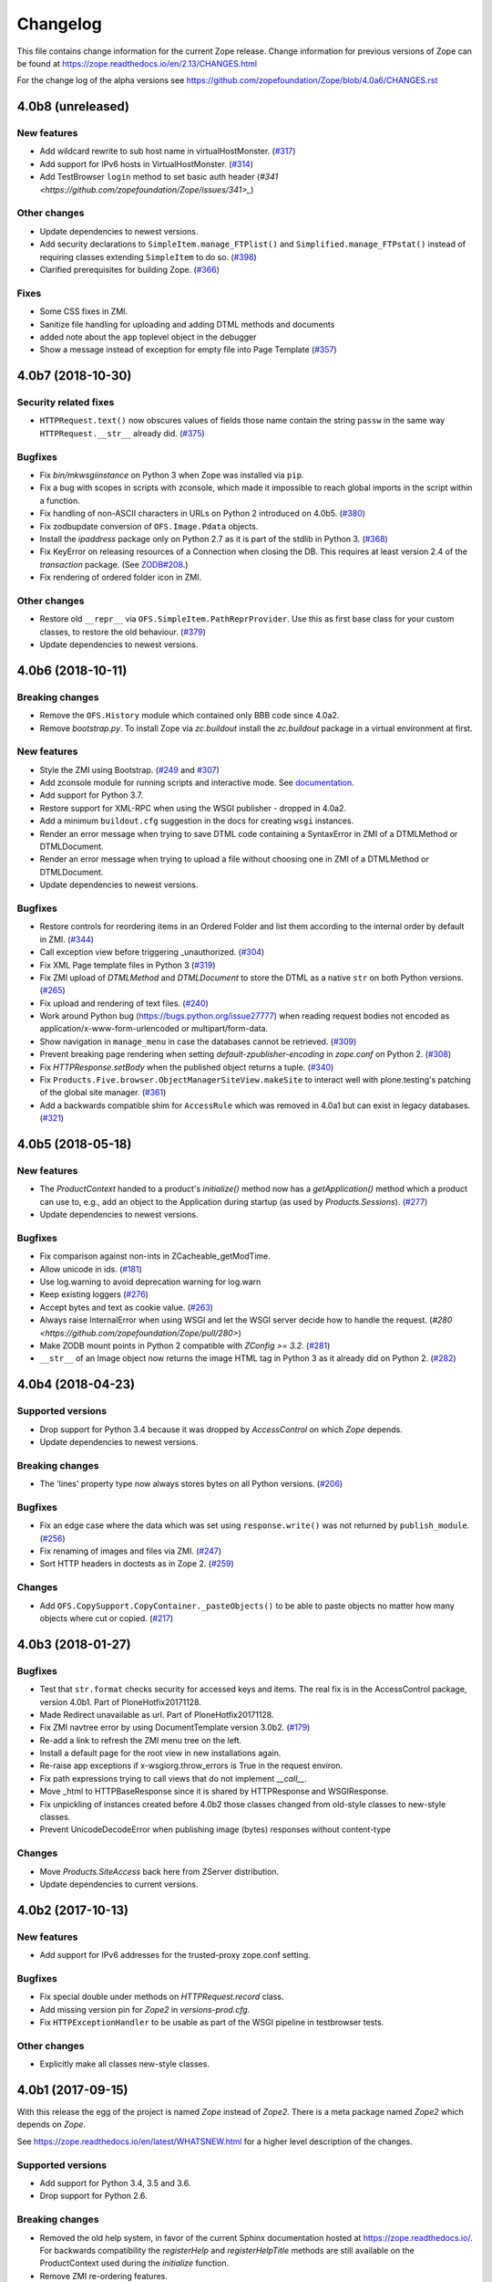 Changelog
=========

This file contains change information for the current Zope release.
Change information for previous versions of Zope can be found at
https://zope.readthedocs.io/en/2.13/CHANGES.html

For the change log of the alpha versions see
https://github.com/zopefoundation/Zope/blob/4.0a6/CHANGES.rst

4.0b8 (unreleased)
------------------

New features
++++++++++++

- Add wildcard rewrite to sub host name in virtualHostMonster.
  (`#317 <https://github.com/zopefoundation/Zope/issues/317>`_)

- Add support for IPv6 hosts in VirtualHostMonster.
  (`#314 <https://github.com/zopefoundation/Zope/pull/314>`_)

- Add TestBrowser ``login`` method to set basic auth header
  (`#341 <https://github.com/zopefoundation/Zope/issues/341>_`)

Other changes
+++++++++++++

- Update dependencies to newest versions.

- Add security declarations to ``SimpleItem.manage_FTPlist()`` and
  ``Simplified.manage_FTPstat()`` instead of requiring classes extending
  ``SimpleItem`` to do so.
  (`#398 <https://github.com/zopefoundation/Zope/pull/398>`_)

- Clarified prerequisites for building Zope.
  (`#366 <https://github.com/zopefoundation/Zope/issues/366>`_)
  
Fixes
+++++

- Some CSS fixes in ZMI.

- Sanitize file handling for uploading and adding DTML methods and documents

- added note about the ``app`` toplevel object in the debugger

- Show a message instead of exception for empty file into Page Template
  (`#357 <https://github.com/zopefoundation/Zope/issues/357>`_)


4.0b7 (2018-10-30)
------------------

Security related fixes
++++++++++++++++++++++

- ``HTTPRequest.text()`` now obscures values of fields those name
  contain the string ``passw`` in the same way ``HTTPRequest.__str__`` already
  did.
  (`#375 <https://github.com/zopefoundation/Zope/issues/375>`_)

Bugfixes
++++++++

- Fix `bin/mkwsgiinstance` on Python 3 when Zope was installed via ``pip``.

- Fix a bug with scopes in scripts with zconsole, which made it impossible to
  reach global imports in the script within a function.

- Fix handling of non-ASCII characters in URLs on Python 2 introduced on 4.0b5.
  (`#380 <https://github.com/zopefoundation/Zope/pull/380>`_)

- Fix zodbupdate conversion of ``OFS.Image.Pdata`` objects.

- Install the `ipaddress` package only on Python 2.7 as it is part of the
  stdlib in Python 3.
  (`#368 <https://github.com/zopefoundation/Zope/issues/368>`_)

- Fix KeyError on releasing resources of a Connection when closing the DB.
  This requires at least version 2.4 of the `transaction` package.
  (See `ZODB#208 <https://github.com/zopefoundation/ZODB/issues/208>`_.)

- Fix rendering of ordered folder icon in ZMI.

Other changes
+++++++++++++

- Restore old ``__repr__`` via ``OFS.SimpleItem.PathReprProvider``. Use this
  as first base class for your custom classes, to restore the old behaviour.
  (`#379 <https://github.com/zopefoundation/Zope/issues/379>`_)

- Update dependencies to newest versions.


4.0b6 (2018-10-11)
------------------

Breaking changes
++++++++++++++++

- Remove the ``OFS.History`` module which contained only BBB code since 4.0a2.

- Remove `bootstrap.py`. To install Zope via `zc.buildout` install the
  `zc.buildout` package in a virtual environment at first.

New features
++++++++++++

- Style the ZMI using Bootstrap.
  (`#249 <https://github.com/zopefoundation/Zope/pull/249>`_ and
  `#307 <https://github.com/zopefoundation/Zope/pull/307>`_)

- Add zconsole module for running scripts and interactive mode.
  See `documentation <https://zope.readthedocs.io/en/latest/operation.html#debugging-zope>`_.

- Add support for Python 3.7.

- Restore support for XML-RPC when using the WSGI publisher - dropped in 4.0a2.

- Add a minimum ``buildout.cfg`` suggestion in the docs for creating ``wsgi``
  instances.

- Render an error message when trying to save DTML code containing a
  SyntaxError in ZMI of a DTMLMethod or DTMLDocument.

- Render an error message when trying to upload a file without choosing one
  in ZMI of a DTMLMethod or DTMLDocument.

- Update dependencies to newest versions.

Bugfixes
++++++++

- Restore controls for reordering items in an Ordered Folder and list them
  according to the internal order by default in ZMI.
  (`#344 <https://github.com/zopefoundation/Zope/pull/344>`_)

- Call exception view before triggering _unauthorized.
  (`#304 <https://github.com/zopefoundation/Zope/pull/304>`_)

- Fix XML Page template files in Python 3
  (`#319 <https://github.com/zopefoundation/Zope/issues/319>`_)

- Fix ZMI upload of `DTMLMethod` and `DTMLDocument` to store the DTML as a
  native ``str`` on both Python versions.
  (`#265 <https://github.com/zopefoundation/Zope/pull/265>`_)

- Fix upload and rendering of text files.
  (`#240 <https://github.com/zopefoundation/Zope/pull/240>`_)

- Work around Python bug (https://bugs.python.org/issue27777)
  when reading request bodies not encoded as application/x-www-form-urlencoded
  or multipart/form-data.

- Show navigation in ``manage_menu`` in case the databases cannot be retrieved.
  (`#309 <https://github.com/zopefoundation/Zope/issues/309>`_)

- Prevent breaking page rendering when setting `default-zpublisher-encoding`
  in `zope.conf` on Python 2.
  (`#308 <https://github.com/zopefoundation/Zope/issue/308>`_)

- Fix `HTTPResponse.setBody` when the published object returns a tuple.
  (`#340 <https://github.com/zopefoundation/Zope/pull/340>`_)

- Fix ``Products.Five.browser.ObjectManagerSiteView.makeSite``
  to interact well with plone.testing's patching of the global site manager.
  (`#361 <https://github.com/zopefoundation/Zope/pull/361>`_)

- Add a backwards compatible shim for ``AccessRule`` which was removed in 4.0a1
  but can exist in legacy databases.
  (`#321 <https://github.com/zopefoundation/Zope/issue/321>`_)


4.0b5 (2018-05-18)
------------------

New features
++++++++++++

- The `ProductContext` handed to a product's `initialize()` method
  now has a `getApplication()` method which a product can use to,
  e.g., add an object to the Application during startup (as used
  by `Products.Sessions`).
  (`#277 <https://github.com/zopefoundation/Zope/pull/277>`_)

- Update dependencies to newest versions.

Bugfixes
++++++++

- Fix comparison against non-ints in ZCacheable_getModTime.

- Allow unicode in ids.
  (`#181 <https://github.com/zopefoundation/Zope/pull/181>`_)

- Use log.warning to avoid deprecation warning for log.warn

- Keep existing loggers
  (`#276 <https://github.com/zopefoundation/Zope/pull/276>`_)

- Accept bytes and text as cookie value.
  (`#263 <https://github.com/zopefoundation/Zope/pull/263>`_)

- Always raise InternalError when using WSGI and let the WSGI server decide
  how to handle the request.
  (`#280 <https://github.com/zopefoundation/Zope/pull/280>`)

- Make ZODB mount points in Python 2 compatible with `ZConfig >= 3.2`.
  (`#281 <https://github.com/zopefoundation/Zope/pull/281>`_)

- ``__str__`` of an Image object now returns the image HTML tag in
  Python 3 as it already did on Python 2.
  (`#282 <https://github.com/zopefoundation/Zope/pull/282>`_)


4.0b4 (2018-04-23)
------------------

Supported versions
++++++++++++++++++

- Drop support for Python 3.4 because it was dropped by `AccessControl` on
  which `Zope` depends.

- Update dependencies to newest versions.

Breaking changes
++++++++++++++++

- The 'lines' property type now always stores bytes on all Python versions.
  (`#206 <https://github.com/zopefoundation/Zope/issues/206>`_)

Bugfixes
++++++++

- Fix an edge case where the data which was set using ``response.write()`` was
  not returned by ``publish_module``.
  (`#256 <https://github.com/zopefoundation/Zope/issues/256>`_)

- Fix renaming of images and files via ZMI.
  (`#247 <https://github.com/zopefoundation/Zope/issues/247>`_)

- Sort HTTP headers in doctests as in Zope 2.
  (`#259 <https://github.com/zopefoundation/Zope/pull/259>`_)

Changes
+++++++

- Add ``OFS.CopySupport.CopyContainer._pasteObjects()`` to be able to paste
  objects no matter how many objects where cut or copied.
  (`#217 <https://github.com/zopefoundation/Zope/issues/217>`_)


4.0b3 (2018-01-27)
------------------

Bugfixes
++++++++

- Test that ``str.format`` checks security for accessed keys and items.
  The real fix is in the AccessControl package, version 4.0b1.
  Part of PloneHotfix20171128.

- Made Redirect unavailable as url.  Part of PloneHotfix20171128.

- Fix ZMI navtree error by using DocumentTemplate version 3.0b2.
  (`#179 <https://github.com/zopefoundation/Zope/issues/179>`_)

- Re-add a link to refresh the ZMI menu tree on the left.

- Install a default page for the root view in new installations again.

- Re-raise app exceptions if x-wsgiorg.throw_errors is True in the request environ.

- Fix path expressions trying to call views that do not implement `__call__`.

- Move _html to HTTPBaseResponse since it is shared by HTTPResponse and WSGIResponse.

- Fix unpickling of instances created before 4.0b2 those classes changed from
  old-style classes to new-style classes.

- Prevent UnicodeDecodeError when publishing image (bytes) responses without content-type

Changes
+++++++

- Move `Products.SiteAccess` back here from ZServer distribution.

- Update dependencies to current versions.


4.0b2 (2017-10-13)
------------------

New features
++++++++++++

- Add support for IPv6 addresses for the trusted-proxy zope.conf setting.

Bugfixes
++++++++

- Fix special double under methods on `HTTPRequest.record` class.

- Add missing version pin for `Zope2` in `versions-prod.cfg`.

- Fix ``HTTPExceptionHandler`` to be usable as part of the WSGI pipeline in
  testbrowser tests.

Other changes
+++++++++++++

- Explicitly make all classes new-style classes.


4.0b1 (2017-09-15)
------------------

With this release the egg of the project is named `Zope` instead of `Zope2`.
There is a meta package named `Zope2` which depends on `Zope`.

See https://zope.readthedocs.io/en/latest/WHATSNEW.html for a higher level
description of the changes.

Supported versions
++++++++++++++++++

- Add support for Python 3.4, 3.5 and 3.6.

- Drop support for Python 2.6.

Breaking changes
++++++++++++++++

- Removed the old help system, in favor of the current Sphinx documentation
  hosted at https://zope.readthedocs.io/. For backwards compatibility the
  `registerHelp` and `registerHelpTitle` methods are still available on the
  ProductContext used during the `initialize` function.

- Remove ZMI re-ordering features.

- Retired icons from the `Zope Management Interface` and various smaller
  cleanups of ZMI screens.

- Remove xml-export.

- Remove `Globals` package, opened database are now found in
  `Zope2.opened` next to `Zope2.DB`.

- Remove proxy role support from DTML documents and methods.

- Removed `AccessRule` and `SiteRoot` from `Products.SiteAccess`.

- Remove `Products.ZReST` and the `reStructuredText` wrapper, you can use
  `docutils` directly to gain `reST` support.

- Stop setting ``CLIENT_HOME`` as a builtin, get it via
  ``App.config.getConfiguration().clienthome`` instead.

- Drop ``OFS.History`` functionality.

- Removed ``OFS.DefaultObservable`` - an early predecessor of `zope.event`.

- Removed ``OFS.ZDOM``. `OFS.SimpleItem.Item` now implements `getParentNode()`.

- Removed special code to create user folders and page templates while creating
  new ``OFS.Folder`` instances.

- Removed the `App.version_txt.getZopeVersion` API, you can use
  ``pkg_resources.get_distribution('Zope').version`` instead.

- On the application object, removed `PrincipiaTime` in favor of `ZopeTime` and
  `PrincipiaRedirect` in favor of `Redirect` or `ZopeRedirect`.

- Removed `bobobase_modification_time` from `Persistence.Persistent`, you can
  use `DateTime(object._p_mtime)` instead.

- Removed the special handling of `Set-Cookie` headers in
  `HTTPResponse.setHeader`. Use the `setCookie`/`appendCookie`/`expireCookie`
  methods instead, or if low-level control is needed, use `addHeader` instead
  to get the exact same effect.

- Raise ``BadRequest`` instead of returning MessageDialog.

- Update available HTTP response code, 302 is now called ``Found``.

- Refactor ``browser:view`` and ``browser:page`` directives.
  This makes their implementation more similar to that in ``zope.browserpage``
  and adds allowed_interface support for the ``browser:view`` directive.
  By default the `aq_*` attributes are no longer available on those
  views/pages.

- Removed the last remaining code to support `SOFTWARE_HOME` and `ZOPE_HOME`.

- Simplified instance skeleton, removing old `Extensions`, `import`,
  `lib/python` and `Products` from the default. You can continue to manually
  add these back. (`Products` requires `ZServer` to be usable.)

- Remove the `zopectl` script.

WSGI
++++

- Document running Zope as a WSGI application.

- Remove `Connection` and `Transfer-Encoding` headers from WSGI responses.
  According to PEP 333 WSGI applications must not emit hop-by-hop headers.

- Ensure that the ``WSGIPublisher`` begins and ends an *interaction*
  at the request/response barrier. This is required for instance for
  the ``checkPermission`` call to function without an explicit
  ``interaction`` parameter.

- Make the WSGIPublisher normalize HTTP exception classes based on name
  (for example, any exception named NotFound will be converted
  into `zExceptions.NotFound`). This restores compatibility with
  similar behavior of the old publisher.

- Change the WSGIResponse exception methods to raise exceptions instead
  of returning responses. This includes ``notFoundError``, ``forbiddenError``,
  ``debugError``, ``badRequestError`` and ``unauthorized``.

- Add support for exception views to WSGIPublisher.

- Add support for ``ConflictError`` and ``TransientError`` retry logic directly
  into WSGIPublisher, thus `repoze.tm2` and `repoze.retry` are no longer
  needed and no longer supported.

- Change Testing to use the WSGI publisher for functional and testbrowser
  based tests incl. functional doctests. Alternatives are available
  in ``ZServer.Testing``.

- Split a WSGI part out of `Zope2.Startup.ZopeStarter`.

- Include ``waitress`` as a default WSGI app server.

- Add `egg:Zope#httpexceptions` WSGI middleware.

- Add a new `runwsgi` script to serve PasteDeploy files.


ZODB
++++

- Support ZODB 5.

- Removed persistent default content like `standard_error_message`,
  `error_log`, `temp_folder` and `index_html`.


Control panel
+++++++++++++

- Removed ZMI controls for restarting the process, these no longer apply when
  managed as a WSGI application.

- Remove `DebugInfo` and `DavLocks` from control panel.

- Move the undo management to Control Panel -> Databases -> Database -> Undo.

- Simplify ZMI control panel and globally available management screens.

- Remove `control panel` object from the ZODB, it is no longer persistent.


ZServer
+++++++

- Split out ``Lifetime``, ``webdav`` and ``ZServer`` packages into a `ZServer`
  project.

- Move ``EtagSupport``, ``Lockable`` and ``LockItem`` from ``webdav`` into
  `OFS`.

- Move ``ZPublisher.Publish`` module into `ZServer` distribution.

- Move ``Products.SiteAccess`` into `ZServer` distribution.

- Move ZServer related testing support into ``ZServer.Testing``.

zope.conf
+++++++++

- Always configure a `blob-dir` in the default skeleton.

- Removed `mime-types` option from `zope.conf`. You can use the `add_files`
  API from `zope.contenttype` instead.

- Removed various persistent product related code and options.

- Split a WSGI part out of `zopeschema.xml`. This reduces the supported
  `zope.conf` directives when run under WSGI. If a directive is now unkown
  it might have been moved to the `ZServer` package.
  See https://github.com/zopefoundation/ZServer/blob/master/src/ZServer/Zope2/Startup/zopeschema.xml
  for the directives which are supported via `ZServer`.

- Remove profiling support via `publisher-profile-file` directive.

- Changed the value for ``default-zpublisher-encoding`` to ``utf-8``.
  If you set a different value for ``management_page_charset`` consider
  changing ``default-zpublisher-encoding`` now.

- Removed the ``enable-ms-author-via`` directive which was only required for
  very old web folder implementations from before 2007.

- Changed `zope.conf` default settings for ``python-check-interval`` to ``1000``.

Dependencies
++++++++++++

- Integrate code from and drop dependency on `five.globalrequest`.

- Integrate `five.pt` code directly into `Products.PageTemplates`.

- Drop `ZopeUndo` dependency.

- Remove `Products.StandardCacheManagers` dependency.

- Remove dependency on `initgroups`. Use the standard libraries
  ``os.initgroups`` instead.

- Merge `Products.OFSP` project back in.

- `Products.SiteErrorLog` is now a separated package and Zope no longer depends
  on it.

- Split `Products.TemporaryFolder` and `Products.ZODBMountPoint` into
  one new project called `Products.TemporaryFolder`.

- Create new `Products.Sessions` distribution including ``Products.Sessions``
  and ``Products.Transience`` code.

- Dropped the direct dependencies on packages that have been factored out of
  the main Zope 2 tree. Make sure you declare a dependency in your own
  distribution if you still use one of these:

    - `Products.BTreeFolder2`
    - `Products.ExternalMethod`
    - `Products.MailHost`
    - `Products.MIMETools`
    - `Products.PythonScripts`
    - `Products.SiteErrorLog`
    - `Products.StandardCacheManagers`
    - `Products.ZCatalog`
    - `Record`

Deprecations
++++++++++++

- Five.browser: Marked `processInputs` and `setPageEncoding` as deprecated.
  `processInputs` was replaced by the `postProcessInputs` request method and
  the charset negotiation done by `setPageEncoding` was never fully supported.

New features
++++++++++++

- Add support to SameSite cookie in ``ZPublisher.HTTPBaseResponse``:
  https://tools.ietf.org/html/draft-west-first-party-cookies-07

- Optimized the `OFS.ObjectManager.__contains__` method to do the
  least amount of work necessary.

- Optimized the `OFS.Traversable.getPhysicalPath` method to avoid excessive
  amounts of method calls.

- During startup open a connection to every configured database, to ensure all
  of them can indeed be accessed. This avoids surprises during runtime when
  traversal to some database mountpoint could fail as the underlying storage
  cannot be opened at all.

- Explicitly close all databases on shutdown, which ensures `Data.fs.index`
  gets written to the file system.

- ZPublisher: If `IBrowserPage` is provided by a view, form input is decoded.
  This makes it easier to use ``zope.formlib`` and ``z3c.form`` in Zope 2.

Security fixes
++++++++++++++

- Fix reflective XSS in findResult.

- Patch zope.interface to remove docstrings and avoid publishing.

- Don't copy items the user is not allowed to view.

- Quote variable in manage_tabs to avoid XSS.

- Removed docstrings from some methods to avoid publishing them.

- Ensure that Request objects cannot be published / traversed
  directly via a URL.
  (`LP #789863 <https://bugs.launchpad.net/zope2/+bug/789863>`_)


- Port tests for ``str.format`` security fix from Zope 2.13.

Bugfixes
++++++++

- PropertyManagers and PropertySheets now correctly accept all forms of
  strings as property values.

- Allow handling of multipart requests in functional doctests using ``http``.

- Fix Content-Length header for non-ascii responses incl. a base tag.

- bobo_traverse of ProductDispatcher did not correctly invalidate cache
  when a product was not initializes after first access of the cache. Types
  that were added in test-profiles were not useable.

- Prevent leaked connections when broken ``EndRequestEvent``
  subscribers raise exceptions.
  (`#16 <https://github.com/zopefoundation/Zope/issues/16>`_)

- Made sure ``getConfiguration().default_zpublisher_encoding`` is set correctly.

- Fix publishing of ``IStreamIterator``. This interface does
  not have seek or tell.  Introduce ``IUnboundStreamIterator`` to support
  publishing iterators of unknown length.
  (`#28 <https://github.com/zopefoundation/Zope/pull/28>`_)

- Removed the (very obsolete) thread lock around the cookie parsing code
  in HTTPRequest.py; the python `re` module is thread-safe, unlike the
  ancient `regex` module that was once used here.
